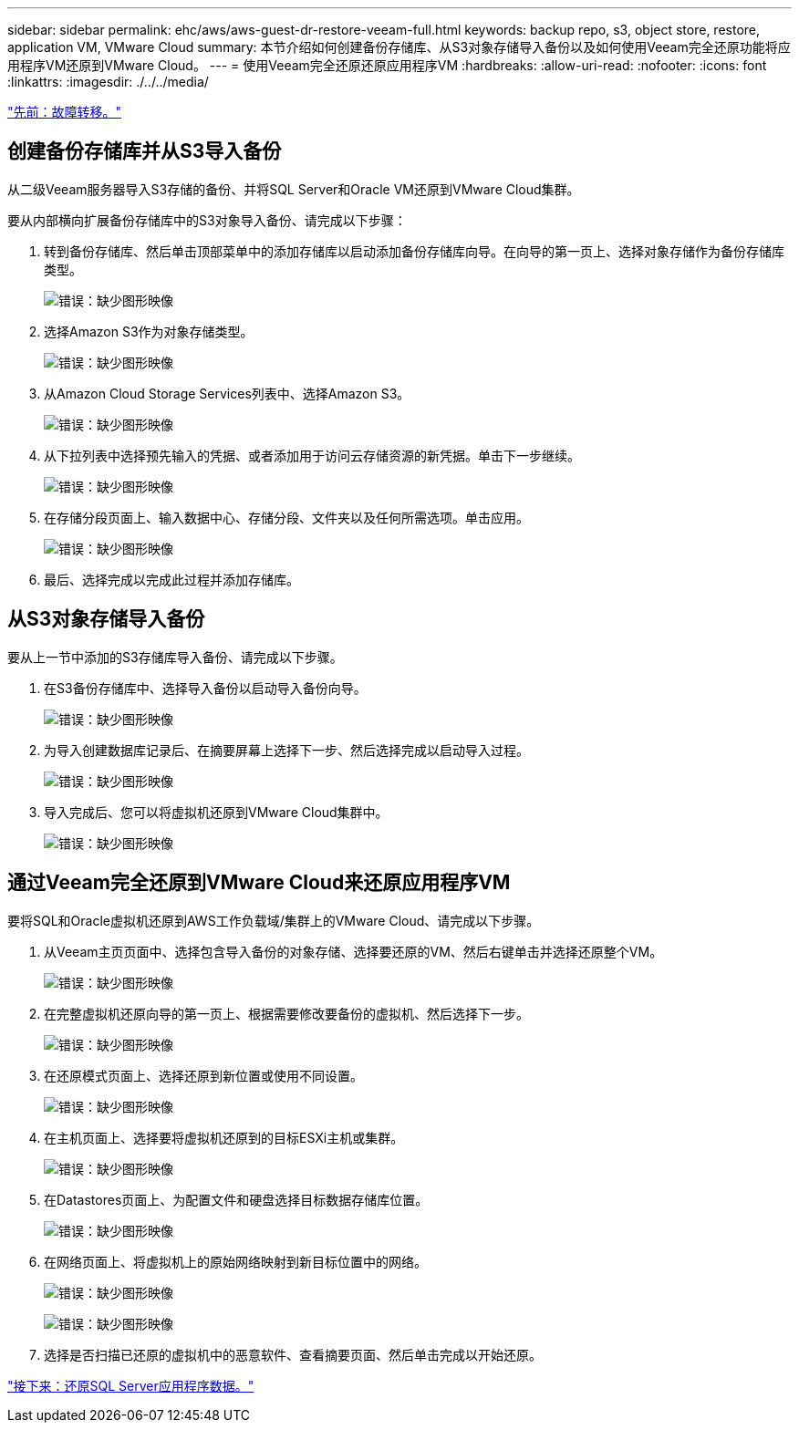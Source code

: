 ---
sidebar: sidebar 
permalink: ehc/aws/aws-guest-dr-restore-veeam-full.html 
keywords: backup repo, s3, object store, restore, application VM, VMware Cloud 
summary: 本节介绍如何创建备份存储库、从S3对象存储导入备份以及如何使用Veeam完全还原功能将应用程序VM还原到VMware Cloud。 
---
= 使用Veeam完全还原还原应用程序VM
:hardbreaks:
:allow-uri-read: 
:nofooter: 
:icons: font
:linkattrs: 
:imagesdir: ./../../media/


link:aws-guest-dr-failover.html["先前：故障转移。"]



== 创建备份存储库并从S3导入备份

从二级Veeam服务器导入S3存储的备份、并将SQL Server和Oracle VM还原到VMware Cloud集群。

要从内部横向扩展备份存储库中的S3对象导入备份、请完成以下步骤：

. 转到备份存储库、然后单击顶部菜单中的添加存储库以启动添加备份存储库向导。在向导的第一页上、选择对象存储作为备份存储库类型。
+
image:dr-vmc-aws-image53.png["错误：缺少图形映像"]

. 选择Amazon S3作为对象存储类型。
+
image:dr-vmc-aws-image54.png["错误：缺少图形映像"]

. 从Amazon Cloud Storage Services列表中、选择Amazon S3。
+
image:dr-vmc-aws-image55.png["错误：缺少图形映像"]

. 从下拉列表中选择预先输入的凭据、或者添加用于访问云存储资源的新凭据。单击下一步继续。
+
image:dr-vmc-aws-image56.png["错误：缺少图形映像"]

. 在存储分段页面上、输入数据中心、存储分段、文件夹以及任何所需选项。单击应用。
+
image:dr-vmc-aws-image57.png["错误：缺少图形映像"]

. 最后、选择完成以完成此过程并添加存储库。




== 从S3对象存储导入备份

要从上一节中添加的S3存储库导入备份、请完成以下步骤。

. 在S3备份存储库中、选择导入备份以启动导入备份向导。
+
image:dr-vmc-aws-image58.png["错误：缺少图形映像"]

. 为导入创建数据库记录后、在摘要屏幕上选择下一步、然后选择完成以启动导入过程。
+
image:dr-vmc-aws-image59.png["错误：缺少图形映像"]

. 导入完成后、您可以将虚拟机还原到VMware Cloud集群中。
+
image:dr-vmc-aws-image60.png["错误：缺少图形映像"]





== 通过Veeam完全还原到VMware Cloud来还原应用程序VM

要将SQL和Oracle虚拟机还原到AWS工作负载域/集群上的VMware Cloud、请完成以下步骤。

. 从Veeam主页页面中、选择包含导入备份的对象存储、选择要还原的VM、然后右键单击并选择还原整个VM。
+
image:dr-vmc-aws-image61.png["错误：缺少图形映像"]

. 在完整虚拟机还原向导的第一页上、根据需要修改要备份的虚拟机、然后选择下一步。
+
image:dr-vmc-aws-image62.png["错误：缺少图形映像"]

. 在还原模式页面上、选择还原到新位置或使用不同设置。
+
image:dr-vmc-aws-image63.png["错误：缺少图形映像"]

. 在主机页面上、选择要将虚拟机还原到的目标ESXi主机或集群。
+
image:dr-vmc-aws-image64.png["错误：缺少图形映像"]

. 在Datastores页面上、为配置文件和硬盘选择目标数据存储库位置。
+
image:dr-vmc-aws-image65.png["错误：缺少图形映像"]

. 在网络页面上、将虚拟机上的原始网络映射到新目标位置中的网络。
+
image:dr-vmc-aws-image66.png["错误：缺少图形映像"]

+
image:dr-vmc-aws-image67.png["错误：缺少图形映像"]

. 选择是否扫描已还原的虚拟机中的恶意软件、查看摘要页面、然后单击完成以开始还原。


link:aws-guest-dr-restore-sql-data.html["接下来：还原SQL Server应用程序数据。"]
